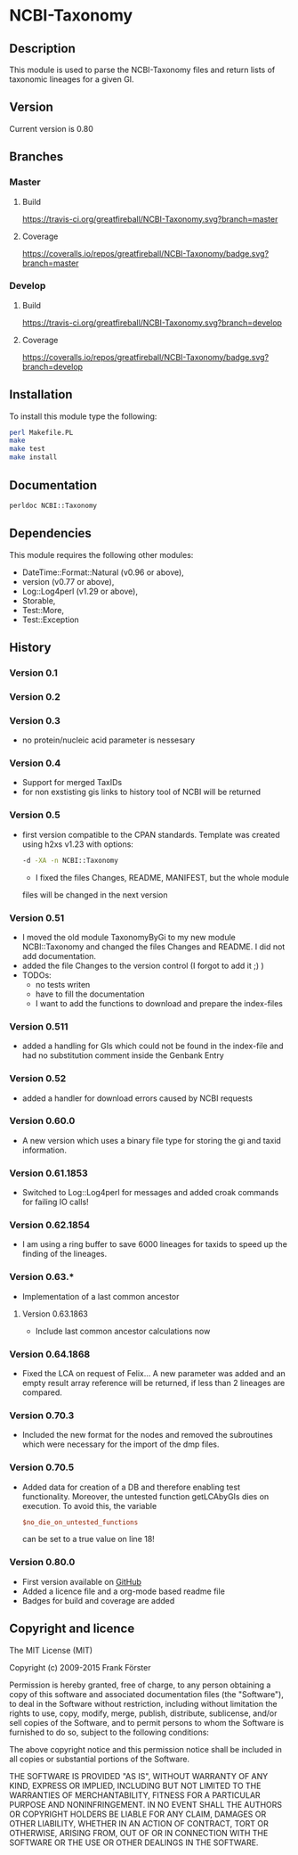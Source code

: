 * NCBI-Taxonomy

** Description
This module is used to parse the NCBI-Taxonomy files and return lists
of taxonomic lineages for a given GI.

** Version
   Current version is 0.80

** Branches

*** Master

**** Build
[[https://travis-ci.org/greatfireball/NCBI-Taxonomy][https://travis-ci.org/greatfireball/NCBI-Taxonomy.svg?branch=master]]

**** Coverage
[[https://coveralls.io/r/greatfireball/NCBI-Taxonomy][https://coveralls.io/repos/greatfireball/NCBI-Taxonomy/badge.svg?branch=master]]

*** Develop

**** Build
[[https://travis-ci.org/greatfireball/NCBI-Taxonomy][https://travis-ci.org/greatfireball/NCBI-Taxonomy.svg?branch=develop]]

**** Coverage
[[https://coveralls.io/r/greatfireball/NCBI-Taxonomy][https://coveralls.io/repos/greatfireball/NCBI-Taxonomy/badge.svg?branch=develop     ]]

** Installation

To install this module type the following:

#+BEGIN_SRC sh
  perl Makefile.PL
  make
  make test
  make install
#+END_SRC

** Documentation
#+BEGIN_SRC sh
  perldoc NCBI::Taxonomy
#+END_SRC

** Dependencies
This module requires the following other modules:
  - DateTime::Format::Natural (v0.96 or above),
  - version (v0.77 or above),
  - Log::Log4perl (v1.29 or above),
  - Storable,
  - Test::More,
  - Test::Exception

** History
*** Version 0.1
*** Version 0.2
*** Version 0.3
  - no protein/nucleic acid parameter is nessesary
*** Version 0.4
  - Support for merged TaxIDs
  - for non exstisting gis links to history tool of NCBI will be
    returned
*** Version 0.5
  - first version compatible to the CPAN standards. Template was
    created using h2xs v1.23 with options:
    #+BEGIN_SRC sh
    -d -XA -n NCBI::Taxonomy
    #+END_SRC
    - I fixed the files Changes, README, MANIFEST, but the whole module
    files will be changed in the next version
*** Version 0.51
  - I moved the old module TaxonomyByGi to my new module
          NCBI::Taxonomy and changed the files Changes and README. I
          did not add documentation.
  - added the file Changes to the version control (I forgot to add it ;) )
  - TODOs:
    - no tests writen
    - have to fill the documentation
    - I want to add the functions to download and prepare the
          index-files
*** Version 0.511
  - added a handling for GIs which could not be found in the
    index-file and had no substitution comment inside the Genbank
    Entry
*** Version 0.52
  - added a handler for download errors caused by NCBI requests
*** Version 0.60.0
  - A new version which uses a binary file type for storing the gi and taxid information.
*** Version 0.61.1853
  - Switched to Log::Log4perl for messages and added croak commands for failing IO calls!
*** Version 0.62.1854
  - I am using a ring buffer to save 6000 lineages for taxids to speed
    up the finding of the lineages.
*** Version 0.63.*
  - Implementation of a last common ancestor
**** Version 0.63.1863
  - Include last common ancestor calculations now
*** Version 0.64.1868
  - Fixed the LCA on request of Felix... A new parameter was added and
    an empty result array reference will be returned, if less than 2
    lineages are compared.
*** Version 0.70.3
  - Included the new format for the nodes and removed the subroutines
    which were necessary for the import of the dmp files.
*** Version 0.70.5
  - Added data for creation of a DB and therefore enabling test
    functionality. Moreover, the untested function getLCAbyGIs dies on
    execution. To avoid this, the variable

    #+BEGIN_SRC perl
    $no_die_on_untested_functions
    #+END_SRC

    can be set to a true value on line 18!
*** Version 0.80.0
  - First version available on [[https://github.com/greatfireball/NCBI-Taxonomy][GitHub]]
  - Added a licence file and a org-mode based readme file
  - Badges for build and coverage are added

** Copyright and licence

The MIT License (MIT)

Copyright (c) 2009-2015 Frank Förster

Permission is hereby granted, free of charge, to any person obtaining a copy
of this software and associated documentation files (the "Software"), to deal
in the Software without restriction, including without limitation the rights
to use, copy, modify, merge, publish, distribute, sublicense, and/or sell
copies of the Software, and to permit persons to whom the Software is
furnished to do so, subject to the following conditions:

The above copyright notice and this permission notice shall be included in all
copies or substantial portions of the Software.

THE SOFTWARE IS PROVIDED "AS IS", WITHOUT WARRANTY OF ANY KIND, EXPRESS OR
IMPLIED, INCLUDING BUT NOT LIMITED TO THE WARRANTIES OF MERCHANTABILITY,
FITNESS FOR A PARTICULAR PURPOSE AND NONINFRINGEMENT. IN NO EVENT SHALL THE
AUTHORS OR COPYRIGHT HOLDERS BE LIABLE FOR ANY CLAIM, DAMAGES OR OTHER
LIABILITY, WHETHER IN AN ACTION OF CONTRACT, TORT OR OTHERWISE, ARISING FROM,
OUT OF OR IN CONNECTION WITH THE SOFTWARE OR THE USE OR OTHER DEALINGS IN THE
SOFTWARE.
